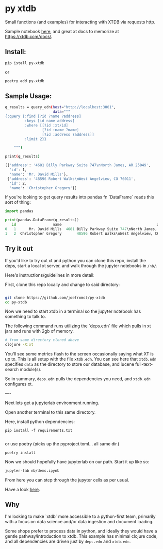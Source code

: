 * py xtdb

Small functions (and examples) for interacting with XTDB via requests http.

Sample notebook [[file:nb/demo.ipynb][here]], and great xt docs to memorize at https://xtdb.com/docs/.

** Install:

#+begin_src shell
pip istall py-xtdb
#+end_src

or

#+begin_src sh
poetry add py-xtdb
#+end_src


** Sample Usage:

#+begin_src sh
q_results = query_edn(host="http://localhost:3001",
                      data="""
{:query {:find [?id ?name ?address]
         :keys [id name address]
         :where [[?id :xt/id]
                 [?id :name ?name]
                 [?id :address ?address]]
         :limit 2}}

    """)

print(q_results)

[{'address': '4681 Billy Parkway Suite 747\nNorth James, AR 25849',
  'id': 1,
  'name': 'Mr. David Mills'},
 {'address': '48596 Robert Walks\nWest Angelview, CO 76011',
  'id': 2,
  'name': 'Christopher Gregory'}]

#+end_src

If you're looking to get query results into pandas fn `DataFrame` reads this
sort of thing:

#+BEGIN_SRC python
import pandas

print(pandas.DataFrame(q_results))
   id                 name                                            address
0   1      Mr. David Mills  4681 Billy Parkway Suite 747\nNorth James, AR ...
1   2  Christopher Gregory       48596 Robert Walks\nWest Angelview, CO 76011

#+END_SRC


** Try it out

If you'd like to try out xt and python you can clone this repo, install the
deps, start a local xt server, and walk through the jupyter notebooks in =/nb/=.

Here's instructions/guidelines in more detail:

First, clone this repo locally and change to said directory:

#+begin_src sh

git clone https://github.com/joefromct/py-xtdb
cd py-xtdb
#+end_src

Now we need to start xtdb in a terminal so the jupyter notebook has something to
talk to.

The following command runs utilizing the `deps.edn` file which pulls in xt jars
and runs with 2gb of memory.

#+begin_src sh
# from same directory cloned above
clojure -X:xt
#+end_src

You'll see some metrics flash to the screen occasionally saying what XT is up
to.  This is all setup with the file =xtdb.edn=.  You can see here that =xtdb.edn=
specifies =data= as the directory to store our database, and lucene full-text-search
module(s).

So in summary, =deps.edn= pulls the dependencies you need, and =xtdb.edn=
configures xt.

----

Next lets get a jupyterlab environment running.

Open another terminal to this same directory.

Here, install python dependencies:

#+begin_src shell
pip install -f requirements.txt

#+end_src

or use poetry (picks up the pyproject.toml... all same dir.)

#+begin_src shell
poetry install
#+end_src

Now we should hopefully have jupyterlab on our path. Start it up like so:

#+begin_src sh
jupyter-lab nb/demo.ipynb
#+end_src

From here you can step through the jupyter cells as per usual.

Have a look [[file:nb/demo.ipynb][here]].


** Why

I'm looking to make `xtdb` more accessible to a python-first team, primarily
with a focus on data science and/or data ingestion and document loading.

Some shops prefer to process data in python, and ideally they would have a
gentle pathway/introduction to xtdb.  This example has minimal clojure code, and
all dependencies are driven just by =deps.edn= and =xtdb.edn=.
